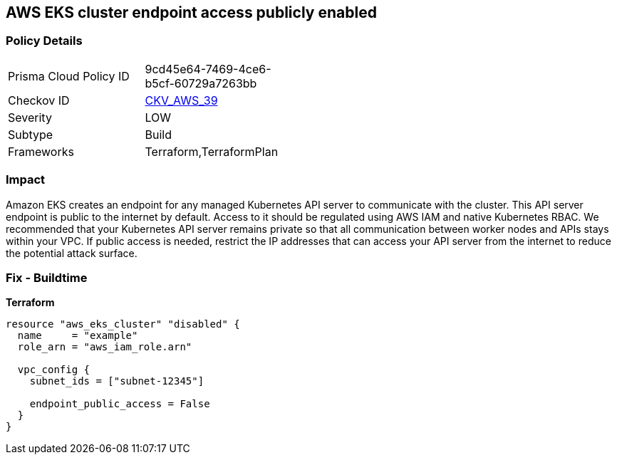 == AWS EKS cluster endpoint access publicly enabled


=== Policy Details 

[width=45%]
[cols="1,1"]
|=== 
|Prisma Cloud Policy ID 
| 9cd45e64-7469-4ce6-b5cf-60729a7263bb

|Checkov ID 
| https://github.com/bridgecrewio/checkov/tree/master/checkov/terraform/checks/resource/aws/EKSPublicAccess.py[CKV_AWS_39]

|Severity
|LOW

|Subtype
|Build
//, Run

|Frameworks
|Terraform,TerraformPlan

|=== 



=== Impact
Amazon EKS creates an endpoint for any managed Kubernetes API server to communicate with the cluster.
This API server endpoint is public to the internet by default.
Access to it should be regulated using AWS IAM and native Kubernetes RBAC.
We recommended that your Kubernetes API server remains private so that all communication between worker nodes and APIs stays within your VPC.
If public access is needed, restrict the IP addresses that can access your API server from the internet to reduce the potential attack surface.

////
=== Fix - Runtime


* Amazon Console* 



. Log in to the AWS Management Console at https://console.aws.amazon.com/.

. Open the https://console.aws.amazon.com/eks/ [Amazon EKS console].

. Choose the name of the cluster to display your cluster information.

. Under Networking, click * Update*.

. For Private access, disable private access for your cluster's Kubernetes API server endpoint.
+
You must enable private access to disable public access.
////

=== Fix - Buildtime


*Terraform* 




[source,go]
----
resource "aws_eks_cluster" "disabled" {
  name     = "example"
  role_arn = "aws_iam_role.arn"

  vpc_config {
    subnet_ids = ["subnet-12345"]

    endpoint_public_access = False
  }
}
----
